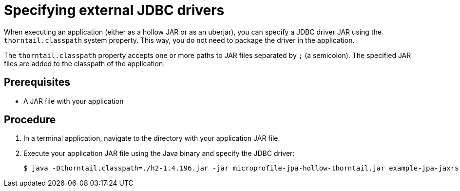 
[id='specifying-external-jdbc-drivers_{context}']
= Specifying external JDBC drivers

When executing an application (either as a hollow JAR or as an uberjar), you can specify a JDBC driver JAR using the `thorntail.classpath` system property.
This way, you do not need to package the driver in the application.

The `thorntail.classpath` property accepts one or more paths to JAR files separated by `;` (a semicolon).
The specified JAR files are added to the classpath of the application.

[discrete]
== Prerequisites

* A JAR file with your application

[discrete]
== Procedure

. In a terminal application, navigate to the directory with your application JAR file.
. Execute your application JAR file using the Java binary and specify the JDBC driver:
+
[source,bash]
----
$ java -Dthorntail.classpath=./h2-1.4.196.jar -jar microprofile-jpa-hollow-thorntail.jar example-jpa-jaxrs-cdi.war
----

